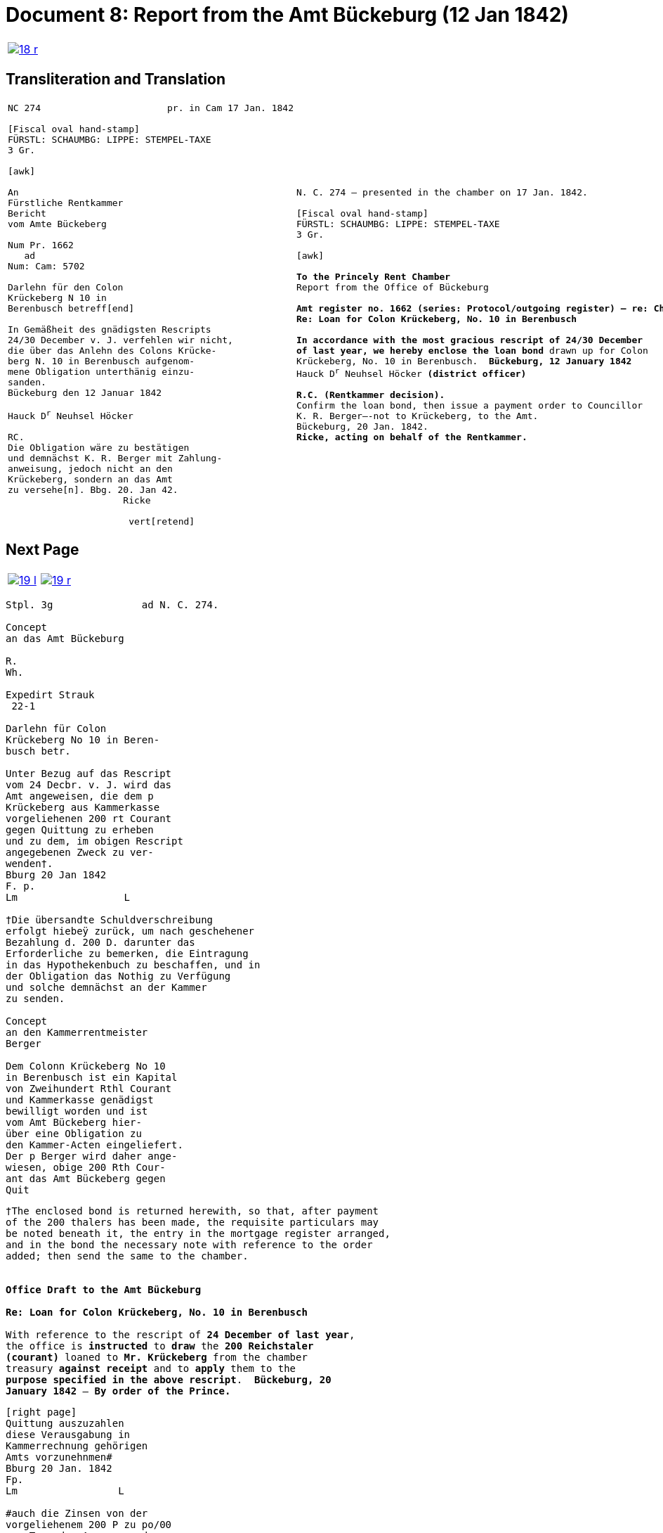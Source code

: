 = Document 8: Report from the Amt Bückeburg (12 Jan 1842)
:page-role: wide

[cols="1a,1a",options="noheader",frame=none,grid=none]
|===
|image::18-r.png[link=self]
|
|===

== Transliteration and Translation

[cols="1a,1a",options="noheader",frame=none,grid=none]
|===
|
[literal,subs="verbatim,quotes"]
....
NC 274                       pr. in Cam 17 Jan. 1842     

[Fiscal oval hand-stamp]
FÜRSTL: SCHAUMBG: LIPPE: STEMPEL-TAXE
3 Gr.

[awk]

An
Fürstliche Rentkammer
Bericht
vom Amte Bückeberg

Num Pr. 1662
   ad           
Num: Cam: 5702  

Darlehn für den Colon
Krückeberg N 10 in 
Berenbusch betreff[end]
                
In Gemäßheit des gnädigsten Rescripts
24/30 December v. J. verfehlen wir nicht,
die über das Anlehn des Colons Krücke-
berg N. 10 in Berenbusch aufgenom-
mene Obligation unterthänig einzu-
sanden.
Bückeburg den 12 Januar 1842

Hauck D^r^ Neuhsel Höcker 

RC.
Die Obligation wäre zu bestätigen
und demnächst K. R. Berger mit Zahlung-
anweisung, jedoch nicht an den 
Krückeberg, sondern an das Amt
zu versehe[n]. Bbg. 20. Jan 42.
                     Ricke

                      vert[retend]
....
|
[verse]
____
N. C. 274 — presented in the chamber on 17 Jan. 1842.

[Fiscal oval hand-stamp]
FÜRSTL: SCHAUMBG: LIPPE: STEMPEL-TAXE
3 Gr.

[awk]

*To the Princely Rent Chamber*
Report from the Office of Bückeburg

*Amt register no. 1662 (series: Protocol/outgoing register) — re: Chamber file no. 5702*
*Re: Loan for Colon Krückeberg, No. 10 in Berenbusch*

*In accordance with the most gracious rescript of 24/30 December
of last year, we hereby enclose the loan bond* drawn up for Colon
Krückeberg, No. 10 in Berenbusch.  *Bückeburg, 12 January 1842*
Hauck D^r^ Neuhsel Höcker *(district officer)*

*R.C. (Rentkammer decision).* 
Confirm the loan bond, then issue a payment order to Councillor
K. R. Berger—-not to Krückeberg, to the Amt.
Bückeburg, 20 Jan. 1842.
*Ricke, acting on behalf of the Rentkammer.*
____
|===

== Next Page

[cols="1a,1a",options="noheader",frame=none,grid=none]
|===
|image::19-l.png[link=self]
|image::19-r.png[link=self]
|===

[literal,subs="verbatim,quotes"]
....
Stpl. 3g               ad N. C. 274.

Concept
an das Amt Bückeburg      

R.        
Wh.       
          
Expedirt Strauk
 22-1     

Darlehn für Colon
Krückeberg No 10 in Beren-
busch betr.

Unter Bezug auf das Rescript    
vom 24 Decbr. v. J. wird das 
Amt angeweisen, die dem p  
Krückeberg aus Kammerkasse
vorgeliehenen 200 rt Courant
gegen Quittung zu erheben 
und zu dem, im obigen Rescript
angegebenen Zweck zu ver-
wenden†.
Bburg 20 Jan 1842
F. p.
Lm                  L

†Die übersandte Schuldverschreibung
erfolgt hiebeÿ zurück, um nach geschehener
Bezahlung d. 200 D. darunter das
Erforderliche zu bemerken, die Eintragung
in das Hypothekenbuch zu beschaffen, und in
der Obligation das Nothig zu Verfügung
und solche demnächst an der Kammer
zu senden.

Concept                        
an den Kammerrentmeister      
Berger                
                               
Dem Colonn Krückeberg No 10                                  
in Berenbusch ist ein Kapital                                
von Zweihundert Rthl Courant                                 
und Kammerkasse genädigst                                     
bewilligt worden und ist                                     
vom Amt Bückeberg hier-                                      
über eine Obligation zu                                      
den Kammer-Acten eingeliefert.
Der p Berger wird daher ange-
wiesen, obige 200 Rth Cour-
ant das Amt Bückeberg gegen
Quit
....

[verse]
____





†The enclosed bond is returned herewith, so that, after payment
of the 200 thalers has been made, the requisite particulars may
be noted beneath it, the entry in the mortgage register arranged,
and in the bond the necessary note with reference to the order
added; then send the same to the chamber.


*Office Draft to the Amt Bückeburg*

*Re: Loan for Colon Krückeberg, No. 10 in Berenbusch*

With reference to the rescript of *24 December of last year*,
the office is *instructed* to *draw* the *200 Reichstaler
(courant)* loaned to *Mr. Krückeberg* from the chamber
treasury *against receipt* and to *apply* them to the
*purpose specified in the above rescript*.  *Bückeburg, 20
January 1842* — *By order of the Prince.*
____


[literal,subs="verbatim,quotes"]
....
[right page]                              
Quittung auszuzahlen
diese Verausgabung in
Kammerrechnung gehörigen  
Amts vorzunehnmen#
Bburg 20 Jan. 1842
Fp.
Lm                 L

#auch die Zinsen von der
vorgeliehenem 200 P zu po/00
vom Tage der Auszugung des
Kapitalls angerechnet alljährich v Krückeberg
zu erheben u zu vernehmen.

    P.n.

Das Capitalist am 25. Jan.
1842 ausgezahlt.
          Poppelbaum
....
